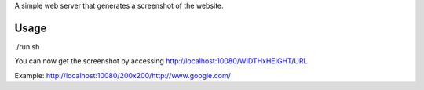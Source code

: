 A simple web server that generates a screenshot of the website.

Usage
-----

./run.sh

You can now get the screenshot by accessing http://localhost:10080/WIDTHxHEIGHT/URL

Example: http://localhost:10080/200x200/http://www.google.com/

